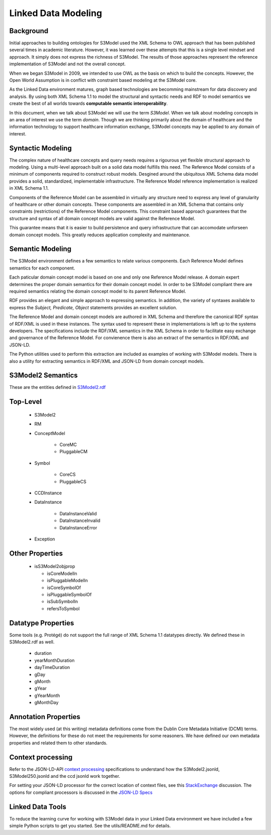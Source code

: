 ====================
Linked Data Modeling
====================

Background
==========
Initial approaches to building ontologies for S3Model used the XML Schema to OWL approach that has been published several times in academic literature. However, it was learned over these attempts that this is a single level mindset and approach.  It simply does not express the richness of S3Model. The results of those approaches represent the reference implementation of S3Model and not the overall concept.

When we began S3Model in 2009, we intended to use OWL as the basis on which to build the concepts. However, the Open World Assumption is in conflict with constraint based modeling at the S3Model core.

As the Linked Data environment matures, graph based technologies are becomming mainstream for data discovery and analysis. By using both XML Schema 1.1 to model the structural and syntactic needs and RDF to model semantics we create the best of all worlds towards **computable semantic interoperability**.

In this document, when we talk about S3Model we will use the term *S3Model*. When we talk about modeling concepts in an area of interest we use the term *domain*.  Though we are thinking primarily about the domain of healthcare and the information technology to support healthcare information exchange, S3Model concepts may be applied to any domain of interest.

Syntactic Modeling
==================

The complex nature of healthcare concepts and query needs requires a rigourous yet flexible structural approach to modeling. Using a multi-level approach built on a solid data model fulfills this need. The Reference Model consists of a minimum of components required to construct robust models. Desgined around the ubiquitous XML Schema data model provides a solid, standardized, implementable infrastructure. The Reference Model reference implementation is realized in XML Schema 1.1.

Components of the Reference Model can be assembled in virtually any structure need to express any level of granularity of healthcare or other domain concepts. These components are assembled in an XML Schema that contains only constraints (restrictions) of the Reference Model components.  This constraint based approach guarantees that the structure and syntax of all domain concept models are valid against the Reference Model.

This guarantee means that it is easier to build persistence and query infrastructure that can accomodate unforseen domain concept models. This greatly reduces application complexity and maintenance.

Semantic Modeling
=================

The S3Model environment defines a few semantics to relate various components. Each Reference Model defines semantics for each component.

Each paticular domain concept model is based on one and only one Reference Model release. A domain expert determines the proper domain semantics for their domain concept model. In order to be S3Model compliant there are required semantics relating the domain concept model to its parent Reference Model.

RDF provides an elegant and simple approach to expressing semantics. In addition, the variety of syntaxes available to express the *Subject, Predicate, Object* statements provides an excellent solution.

The Reference Model and domain concept models are authored in XML Schema and therefore the canonical RDF syntax of RDF/XML is used in these instances. The syntax used to represent these in implementations is left up to the systems developers. The specifications include the RDF/XML semantics in the XML Schema in order to facilitate easy exchange and governance of the Reference Model. For convienence there is also an extract of the semantics in RDF/XML and JSON-LD.

The Python utilities used to perform this extraction are included as examples of working with S3Model models. There is also a utility for extracting semantics in RDF/XML and JSON-LD from domain concept models.


S3Model2 Semantics
================

These are the entities defined in `S3Model2.rdf <http://www.S3Model.org/ns/S3Model2/S3Model2.rdf>`_

Top-Level
=========

    * S3Model2
    * RM
    * ConceptModel

        * CoreMC
        * PluggableCM

    * Symbol

        * CoreCS
        * PluggableCS

    * CCDInstance
    * DataInstance

        * DataInstanceValid
        * DataInstanceInvalid
        * DataInstanceError

    * Exception


Other Properties
=================

  * isS3Model2objprop

    * isCoreModelIn
    * isPluggableModelIn
    * isCoreSymbolOf
    * isPluggableSymbolOf
    * isSubSymbolIn
    * refersToSymbol

Datatype Properties
===================
Some tools (e.g. Protégé) do not support the full range of XML Schema 1.1 datatypes directly. We defined these in S3Model2.rdf as well.

  * duration
  * yearMonthDuration
  * dayTimeDuration
  * gDay
  * gMonth
  * gYear
  * gYearMonth
  * gMonthDay

Annotation Properties
=====================
The most widely used (at this writing) metadata definitions come from the Dublin Core Metadata Initiative (DCMI) terms. However, the definitions for these do not meet the requirements for some reasoners. We have defined our own metadata properties and related them to other standards.

Context processing
==================
Refer to the JSON-LD-API `context processing <http://www.w3.org/TR/json-ld-api/#context-processing-algorithms>`_ specifications to understand how the S3Model2.jsonld, S3Model250.jsonld and the ccd jsonld work together.

For setting your JSON-LD processor for the correct location of context files, see this `StackExchange <https://stackoverflow.com/questions/32047434/json-ld-external-context-redirect/32105641>`_ discussion. The options for compliant processors is discussed in the `JSON-LD Specs <http://www.w3.org/TR/json-ld-api/#the-jsonldoptions-type>`_

Linked Data Tools
=================
To reduce the learning curve for working with S3Model data in your Linked Data environment we have included a few simple Python scripts to get you started. See the utils/README.md for details.
